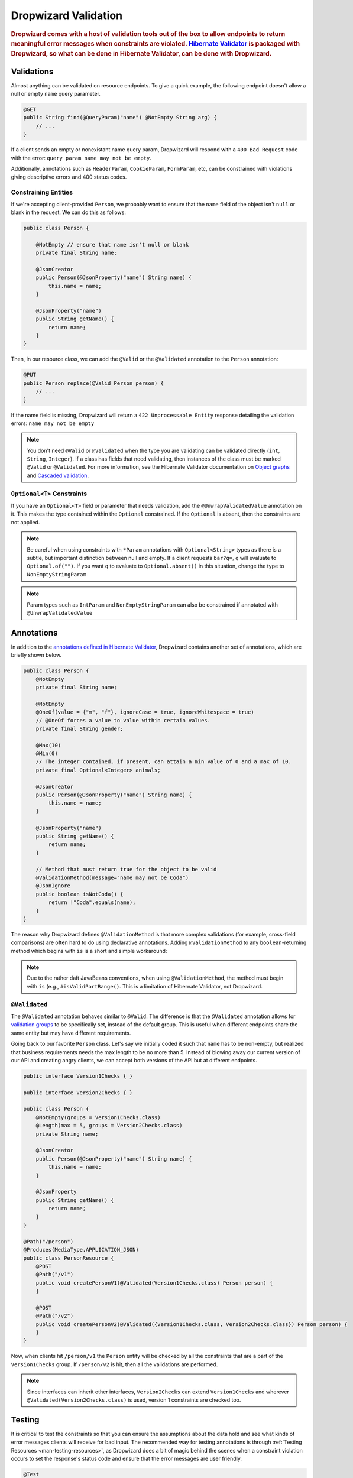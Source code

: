 .. _man-validation:

#####################
Dropwizard Validation
#####################

.. highlight:: text

.. rubric:: Dropwizard comes with a host of validation tools out of the box to allow endpoints to return meaningful error messages when constraints are violated. `Hibernate Validator`_ is packaged with Dropwizard, so what can be done in Hibernate Validator, can be done with Dropwizard.

.. _Hibernate Validator: http://hibernate.org/validator/

.. _man-validation-validations:

Validations
===========

Almost anything can be validated on resource endpoints. To give a quick example, the following
endpoint doesn't allow a null or empty ``name`` query parameter.

.. code-block:: java

    @GET
    public String find(@QueryParam("name") @NotEmpty String arg) {
        // ...
    }

If a client sends an empty or nonexistant name query param, Dropwizard will respond with a ``400 Bad Request``
code with the error: ``query param name may not be empty``.

Additionally, annotations such as ``HeaderParam``, ``CookieParam``, ``FormParam``, etc, can be
constrained with violations giving descriptive errors and 400 status codes.

.. _man-validation-validations-constraining-entities:

Constraining Entities
*********************

If we're accepting client-provided ``Person``, we probably want to ensure that the ``name`` field of
the object isn't ``null`` or blank in the request. We can do this as follows:

.. code-block:: java

    public class Person {

        @NotEmpty // ensure that name isn't null or blank
        private final String name;

        @JsonCreator
        public Person(@JsonProperty("name") String name) {
            this.name = name;
        }

        @JsonProperty("name")
        public String getName() {
            return name;
        }
    }

Then, in our resource class, we can add the ``@Valid`` or the ``@Validated`` annotation to the
``Person`` annotation:

.. code-block:: java

    @PUT
    public Person replace(@Valid Person person) {
        // ...
    }

If the name field is missing, Dropwizard will return a ``422 Unprocessable Entity`` response
detailing the validation errors: ``name may not be empty``

.. note::

    You don't need ``@Valid`` or ``@Validated`` when the type you are validating can be validated
    directly (``int``, ``String``, ``Integer``). If a class has fields that need validating, then
    instances of the class must be marked ``@Valid`` or ``@Validated``. For more information, see
    the Hibernate Validator documentation on `Object graphs`_ and `Cascaded validation`_.

.. _Object graphs: http://docs.jboss.org/hibernate/validator/5.2/reference/en-US/html/chapter-bean-constraints.html#section-object-graph-validation

.. _Cascaded validation: http://docs.jboss.org/hibernate/validator/5.2/reference/en-US/html/chapter-method-constraints.html#_cascaded_validation

.. _man-validation-validations-optional-constraints:

``Optional<T>`` Constraints
***************************

If you have an ``Optional<T>`` field or parameter that needs validation, add the
``@UnwrapValidatedValue`` annotation on it. This makes the type contained within the ``Optional``
constrained. If the ``Optional`` is absent, then the constraints are not applied.

.. note::

    Be careful when using constraints with ``*Param`` annotations with ``Optional<String>`` types as
    there is a subtle, but important distinction between null and empty. If a client requests
    ``bar?q=``, ``q`` will evaluate to ``Optional.of("")``. If you want ``q`` to evaluate to
    ``Optional.absent()`` in this situation, change the type to ``NonEmptyStringParam``

.. note::

    Param types such as ``IntParam`` and ``NonEmptyStringParam`` can also be constrained if
    annotated with ``@UnwrapValidatedValue``

Annotations
===========

In addition to the `annotations defined in Hibernate Validator`_, Dropwizard contains another set of annotations,
which are briefly shown below.

.. _annotations defined in Hibernate Validator: http://docs.jboss.org/hibernate/validator/5.2/reference/en-US/html/chapter-bean-constraints.html#section-builtin-constraints

.. code-block:: java

    public class Person {
        @NotEmpty
        private final String name;

        @NotEmpty
        @OneOf(value = {"m", "f"}, ignoreCase = true, ignoreWhitespace = true)
        // @OneOf forces a value to value within certain values.
        private final String gender;

        @Max(10)
        @Min(0)
        // The integer contained, if present, can attain a min value of 0 and a max of 10.
        private final Optional<Integer> animals;

        @JsonCreator
        public Person(@JsonProperty("name") String name) {
            this.name = name;
        }

        @JsonProperty("name")
        public String getName() {
            return name;
        }

        // Method that must return true for the object to be valid
        @ValidationMethod(message="name may not be Coda")
        @JsonIgnore
        public boolean isNotCoda() {
            return !"Coda".equals(name);
        }
    }

The reason why Dropwizard defines ``@ValidationMethod`` is that more complex validations (for
example, cross-field comparisons) are often hard to do using declarative annotations. Adding
``@ValidationMethod`` to any ``boolean``-returning method which begins with ``is`` is a short and
simple workaround:

.. note::

    Due to the rather daft JavaBeans conventions, when using ``@ValidationMethod``, the method must
    begin with ``is`` (e.g., ``#isValidPortRange()``. This is a limitation of Hibernate Validator,
    not Dropwizard.

.. _man-validation-annotations-validated:

``@Validated``
**************

The ``@Validated`` annotation behaves similar to ``@Valid``. The difference is that the
``@Validated`` annotation allows for `validation groups`_ to be specifically set, instead of the
default group. This is useful when different endpoints share the same entity but may have different
requirements.

.. _validation groups: https://docs.jboss.org/hibernate/validator/5.2/reference/en-US/html/chapter-groups.html

Going back to our favorite ``Person`` class. Let's say we initially coded it such that ``name`` has
to be non-empty, but realized that business requirements needs the max length to be no more than 5.
Instead of blowing away our current version of our API and creating angry clients, we can accept
both versions of the API but at different endpoints.

.. code-block:: java

    public interface Version1Checks { }

    public interface Version2Checks { }

    public class Person {
        @NotEmpty(groups = Version1Checks.class)
        @Length(max = 5, groups = Version2Checks.class)
        private String name;

        @JsonCreator
        public Person(@JsonProperty("name") String name) {
            this.name = name;
        }

        @JsonProperty
        public String getName() {
            return name;
        }
    }

    @Path("/person")
    @Produces(MediaType.APPLICATION_JSON)
    public class PersonResource {
        @POST
        @Path("/v1")
        public void createPersonV1(@Validated(Version1Checks.class) Person person) {
        }

        @POST
        @Path("/v2")
        public void createPersonV2(@Validated({Version1Checks.class, Version2Checks.class}) Person person) {
        }
    }

Now, when clients hit ``/person/v1`` the ``Person`` entity will be checked by all the constraints
that are a part of the ``Version1Checks`` group. If ``/person/v2`` is hit, then all the validations
are performed.

.. note::

    Since interfaces can inherit other interfaces, ``Version2Checks`` can extend ``Version1Checks``
    and wherever ``@Validated(Version2Checks.class)`` is used, version 1 constraints are checked
    too.

.. _man-validation-testing:

Testing
=======

It is critical to test the constraints so that you can ensure the assumptions about the data hold
and see what kinds of error messages clients will receive for bad input. The recommended way for
testing annotations is through :ref:`Testing Resources <man-testing-resources>`, as Dropwizard does
a bit of magic behind the scenes when a constraint violation occurs to set the response's status
code and ensure that the error messages are user friendly.

.. code-block:: java

    @Test
    public void personNeedsAName() {
        // Tests what happens when a person with a null name is sent to
        // the endpoint.
        final Response post = resources.client()
                .target("/person/v1").request()
                .post(Entity.json(new Person(null)));

        // Clients will recieve a 422 on bad request entity
        assertThat(post.getStatus()).isEqualTo(422);

        // Check to make sure that errors are correct and human readable
        ValidationErrorMessage msg = post.readEntity(ValidationErrorMessage.class);
        assertThat(msg.getErrors())
                .containsOnly("name may not be empty");
    }

.. _man-validation-extending:

Extending
=========

While Dropwizard provides good defaults for error messages, one size may not fit all and so there
are a series of extension points. To register your own
``ExceptionMapper<ConstraintViolationException>`` you'll need to first set
``registerDefaultExceptionMappers`` to false in the configuration file or in code before registering
your exception mapper with jersey. Then, optionally, register other default exception mappers:

* ``LoggingExceptionMapper<Throwable>``
* ``JsonProcessingExceptionMapper``
* ``EarlyEofExceptionMapper``

If you need to validate entities outside of resource endpoints, the validator can be accessed in the
``Environment`` when the application is first ran.

.. code-block:: java

    Validator validator = environment.getValidator();
    Set<ConstraintViolation> errors = validator.validate(/* instance of class */)

The method used to determine what status code to return based on violations is
``ConstraintViolations.determineStatus``

The method used to determine the human friendly error message due to a constraint violation is
``ConstraintMessage.getMessage``.
